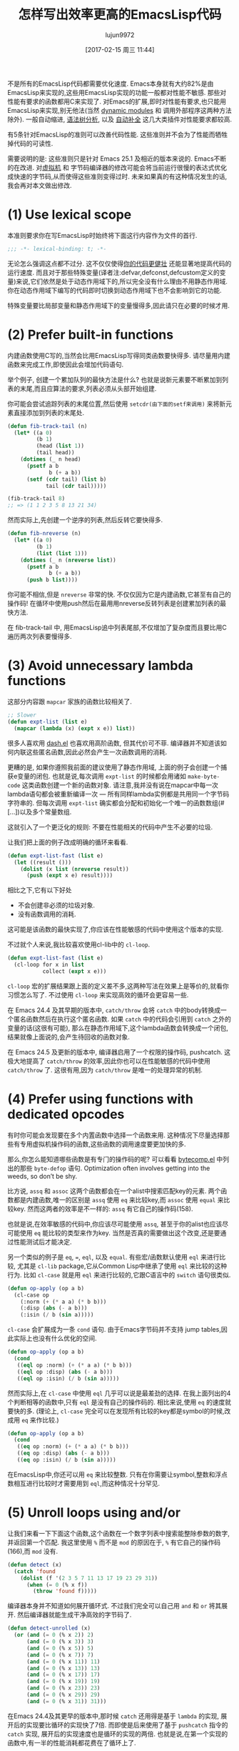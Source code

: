 #+TITLE: 怎样写出效率更高的EmacsLisp代码
#+URL: http://nullprogram.com/blog/2017/01/30/
#+AUTHOR: lujun9972
#+TAGS: elisp-common
#+DATE: [2017-02-15 周三 11:44]
#+LANGUAGE:  zh-CN
#+OPTIONS:  H:6 num:nil toc:t \n:nil ::t |:t ^:nil -:nil f:t *:t <:nil

不是所有的EmacsLisp代码都需要优化速度. Emacs本身就有大约82%是由EmacsLisp来实现的,这些用EmacsLisp实现的功能一般都对性能不敏感. 那些对性能有要求的函数都用C来实现了.
对Emacs的扩展,即时对性能有要求,也只能用EmacsLisp来实现,别无他法(当然 [[http://nullprogram.com/blog/2016/11/05/][dynamic modules]] 和 调用外部程序这两种方法除外).
一般自动缩进, [[https://github.com/mooz/js2-mode][语法树分析]], 以及 [[http://nullprogram.com/blog/2016/12/11/][自动补全]] 这几大类插件对性能要求都较高.

有5条针对EmacsLisp的准则可以改善代码性能. 这些准则并不会为了性能而牺牲掉代码的可读性.

需要说明的是: 这些准则只是针对 Emacs 25.1 及相近的版本来说的. Emacs不断的在改进. 对[[http://nullprogram.com/blog/2014/01/04/][虚拟机]] 和 字节码编译器的修改可能会将当前运行很慢的表达式优化成快速的字节码,从而使得这些准则变得过时.
未来如果真的有这种情况发生的话,我会再对本文做出修改.

* (1) Use lexical scope

本准则要求你在写EmacsLisp时始终将下面这行内容作为文件的首行.

#+BEGIN_SRC emacs-lisp
  ;;; -*- lexical-binding: t; -*-
#+END_SRC

无论怎么强调这点都不过分. 这不仅仅使得[[http://nullprogram.com/blog/2016/12/22/][你的代码更健壮]] 还能显著地提高代码的运行速度.
而且对于那些特殊变量(译者注:defvar,defconst,defcustom定义的变量)来说,它们依然是处于动态作用域下的,所以完全没有什么理由不用静态作用域.
你在动态作用域下编写的代码即时切换到动态作用域下也不会影响到它的功能.

特殊变量要比局部变量和静态作用域下的变量慢得多,因此请只在必要的时候才用.

* (2) Prefer built-in functions

内建函数使用C写的,当然会比用EmacsLisp写得同类函数要快得多. 请尽量用内建函数来完成工作,即使因此会增加代码语句.

举个例子, 创建一个累加队列的最快方法是什么? 也就是说新元素要不断累加到列表的末尾,而且应算法的要求,列表必须从头部开始组建.

你可能会尝试追踪列表的末尾位置,然后使用 =setcdr(由下面的setf来调用)= 来将新元素直接添加到列表的末尾处.

#+BEGIN_SRC emacs-lisp
  (defun fib-track-tail (n)
    (let* ((a 0)
           (b 1)
           (head (list 1))
           (tail head))
      (dotimes (_ n head)
        (psetf a b
               b (+ a b))
        (setf (cdr tail) (list b)
              tail (cdr tail)))))

  (fib-track-tail 8)
  ;; => (1 1 2 3 5 8 13 21 34)
#+END_SRC

然而实际上,先创建一个逆序的列表,然后反转它要快得多.

#+BEGIN_SRC emacs-lisp
  (defun fib-nreverse (n)
    (let* ((a 0)
           (b 1)
           (list (list 1)))
      (dotimes (_ n (nreverse list))
        (psetf a b
               b (+ a b))
        (push b list))))
#+END_SRC

你可能不相信,但是 =nreverse= 非常的快. 不仅仅因为它是内建函数,它甚至有自己的操作码!
在循环中使用push然后在最用用nreverse反转列表是创建累加列表的最快方法.

在 fib-track-tail 中, 用EmacsLisp追中列表尾部,不仅增加了复杂度而且要比用C遍历两次列表要慢得多.

* (3) Avoid unnecessary lambda functions

这部分内容跟 =mapcar= 家族的函数比较相关了.

#+BEGIN_SRC emacs-lisp
  ;; Slower
  (defun expt-list (list e)
    (mapcar (lambda (x) (expt x e)) list))
#+END_SRC

很多人喜欢用 [[https://github.com/magnars/dash.el][dash.el]] 也喜欢用高阶函数, 但其代价可不菲.
编译器并不知道该如何内联这些匿名函数,因此必然会产生一次函数调用的消耗.

更糟的是, 如果你遵照我前面的建议使用了静态作用域, 上面的例子会创建一个捕获e变量的闭包. 也就是说,每次调用 =expt-list= 的时候都会用诸如 =make-byte-code= 这类函数创建一个新的函数对象.
请注意,我并没有说在mapcar中每一次lambda语句都会被重新编译一次 — 所有同样lambda实例都是共用同一个字节码字符串的.
但每次调用 =expt-list= 确实都会分配和初始化一个唯一的函数数组(#[...])以及多个常量数组.

这就引入了一个更泛化的规则: 不要在性能相关的代码中产生不必要的垃圾.

让我们把上面的例子改成明确的循环来看看.

#+BEGIN_SRC emacs-lisp
  (defun expt-list-fast (list e)
    (let ((result ()))
      (dolist (x list (nreverse result))
        (push (expt x e) result))))
#+END_SRC

相比之下,它有以下好处
+ 不会创建非必须的垃圾对象.
+ 没有函数调用的消耗.

这可能是该函数的最快实现了,你应该在性能敏感的代码中使用这个版本的实现.

不过就个人来说,我比较喜欢使用cl-lib中的 =cl-loop=.

#+BEGIN_SRC emacs-lisp
  (defun expt-list-fast (list e)
    (cl-loop for x in list
             collect (expt x e)))
#+END_SRC

=cl-loop= 宏的扩展结果跟上面的定义差不多,这两种写法在效果上是等价的,就看你习惯怎么写了.
不过使用 =cl-loop= 来实现高效的循环会更容易一些.

在 Emacs 24.4 及其早期的版本中, =catch/throw= 会将 =catch= 中的body转换成一个匿名函数然后在执行这个匿名函数.
如果 =catch= 中的代码会引用到 =catch= 之外的变量的话(这很有可能), 那么在静态作用域下,这个lambda函数会转换成一个闭包,结果就像上面说的,会产生待回收的函数对象.

在 Emacs 24.5 及更新的版本中, 编译器启用了一个权限的操作码, pushcatch.
这极大地提高了 =catch/throw= 的效率,因此你也可以在性能敏感的代码中使用 =catch/throw= 了.
这很有用,因为 =catch/throw= 是唯一的处理异常的机制.

* (4) Prefer using functions with dedicated opcodes

有时你可能会发现要在多个内置函数中选择一个函数来用. 这种情况下尽量选择那些有专用虚拟机操作码的函数,这些函数的调用速度要更加快的多.

那么,你怎么能知道哪些函数是有专门的操作码的呢? 可以看看 [[https://github.com/emacs-mirror/emacs/blob/master/lisp/emacs-lisp/bytecomp.el][bytecomp.el]] 中列出的那些 =byte-defop= 语句. 
Optimization often involves getting into
the weeds, so don’t be shy.

比方说, =assq= 和 =assoc= 这两个函数都会在一个alist中搜索匹配key的元素. 两个函数都是内建函数,唯一的区别是 =assq= 使用 =eq= 来比较key,而 =assoc= 使用 =equal= 来比较key.
然而这两者的效率是不一样的: =assq= 有它自己的操作码(158).

也就是说,在效率敏感的代码中,你应该尽可能使用 =assq=, 甚至于你的alist也应该尽可能使用 =eq= 能比较的类型来作为key. 当然是否真的需要做出这个改变,还是要通过性能测试后才能决定.

另一个类似的例子是 ~eq~, ~=~, ~eql~, 以及 ~equal~. 有些宏/函数默认使用 =eql= 来进行比较, 尤其是 =cl-lib= package,它从Common Lisp中继承了使用 =eql= 来比较的这种行为.
比如 =cl-case= 就是用 =eql= 来进行比较的,它跟C语言中的 =switch= 语句很类似.

#+BEGIN_SRC emacs-lisp
  (defun op-apply (op a b)
    (cl-case op
      (:norm (+ (* a a) (* b b)))
      (:disp (abs (- a b)))
      (:isin (/ b (sin a)))))
#+END_SRC

=cl-case= 会扩展成为一条 =cond= 语句. 由于Emacs字节码并不支持 jump tables,因此实际上也没有什么优化的空间.

#+BEGIN_SRC emacs-lisp
  (defun op-apply (op a b)
    (cond
     ((eql op :norm) (+ (* a a) (* b b)))
     ((eql op :disp) (abs (- a b)))
     ((eql op :isin) (/ b (sin a)))))
#+END_SRC

然而实际上,在 =cl-case= 中使用 =eql= 几乎可以说是最差劲的选择. 在我上面列出的4个判断相等的函数中,只有 =eql= 是没有自己的操作码的.
相比来说,使用 =eq= 的速度就要快的多. (理论上, =cl-case= 完全可以在发现所有比较的key都是symbol的时候,改成用 =eq= 来作比较.)

#+BEGIN_SRC emacs-lisp
  (defun op-apply (op a b)
    (cond
     ((eq op :norm) (+ (* a a) (* b b)))
     ((eq op :disp) (abs (- a b)))
     ((eq op :isin) (/ b (sin a)))))
#+END_SRC

在EmacsLisp中,你还可以用 =eq= 来比较整数. 只有在你需要让symbol,整数和浮点数相互进行比较时才需要用到 =eql=,而这种情况十分罕见.

* (5) Unroll loops using and/or

让我们来看一下下面这个函数,这个函数在一个数字列表中搜索能整除参数的数字,并返回第一个匹配. 我这里使用 =%= 而不是 =mod= 的原因在于, =%= 有它自己的操作码(166),而 =mod= 没有.

#+BEGIN_SRC emacs-lisp
  (defun detect (x)
    (catch 'found
      (dolist (f '(2 3 5 7 11 13 17 19 23 29 31))
        (when (= 0 (% x f))
          (throw 'found f)))))
#+END_SRC

编译器本身并不知道如何展开循环式. 不过我们完全可以自己用 =and= 和 =or= 将其展开.
然后编译器就能生成干净高效的字节码了.

#+BEGIN_SRC emacs-lisp
  (defun detect-unrolled (x)
    (or (and (= 0 (% x 2)) 2)
        (and (= 0 (% x 3)) 3)
        (and (= 0 (% x 5)) 5)
        (and (= 0 (% x 7)) 7)
        (and (= 0 (% x 11)) 11)
        (and (= 0 (% x 13)) 13)
        (and (= 0 (% x 17)) 17)
        (and (= 0 (% x 19)) 19)
        (and (= 0 (% x 23)) 23)
        (and (= 0 (% x 29)) 29)
        (and (= 0 (% x 31)) 31)))
#+END_SRC

在Emacs 24.4及其更早的版本中,那时候 =catch= 还用得是基于 =lambda= 的实现, 展开后的实现要比循环的实现快了7倍.
而即使是后来使用了基于 =pushcatch= 指令的 =catch= 实现, 展开后的实现速度也是循环的实现的两倍.
也就是说,在第一个实现的函数中,有一半的性能消耗都花费在了循环上了.

应用这条规则时请确定你写得代码真的是对性能有特殊要求. 毕竟,手工展开循环是一件无聊而又易错的工作.

不过我一般不会真的去手工展开这些循环, [[http://nullprogram.com/blog/2016/12/27/][使用宏]] [[http://nullprogram.com/blog/2016/12/11/][之类的技术]], 来自动生成展开式是一个不错的选择.

#+BEGIN_SRC emacs-lisp
  (defmacro with-detect (var list)
    (cl-loop for e in list
             collect `(and (= 0 (% ,var ,e)) ,e) into conditions
             finally return `(or ,@conditions)))

  (defun detect-unrolled (x)
    (with-detect x (2 3 5 7 11 13 17 19 23 29 31)))
#+END_SRC

那么我要如何发现还有哪些地方可以优化呢?

使用 =M-x disassemble= 来看看你的热点代码会产生什么样的字节码. 修改一下你的函数然后看看字节码是怎么随之改变的.
关注哪些能产生最好字节码的编码形式,然后尽可能地使用这种编码形式进行编码.

